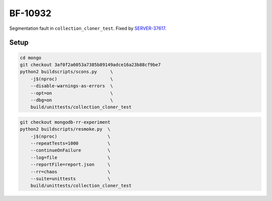 BF-10932
========

Segmentation fault in ``collection_cloner_test``. Fixed by SERVER-37617_.

.. _SERVER-37617: https://jira.mongodb.org/browse/SERVER-37617

Setup
-----

.. code-block:: sh

    cd mongo
    git checkout 3af0f2a6053a7385b89149adce16a23b88cf9be7
    python2 buildscripts/scons.py     \
        -j$(nproc)                    \
        --disable-warnings-as-errors  \
        --opt=on                      \
        --dbg=on                      \
        build/unittests/collection_cloner_test

.. code-block:: sh

    git checkout mongodb-rr-experiment
    python2 buildscripts/resmoke.py  \
        -j$(nproc)                   \
        --repeatTests=1000           \
        --continueOnFailure          \
        --log=file                   \
        --reportFile=report.json     \
        --rr=chaos                   \
        --suite=unittests            \
        build/unittests/collection_cloner_test
